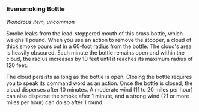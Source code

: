 *** Eversmoking Bottle
:PROPERTIES:
:CUSTOM_ID: eversmoking-bottle
:END:
/Wondrous item, uncommon/

Smoke leaks from the lead-stoppered mouth of this brass bottle, which
weighs 1 pound. When you use an action to remove the stopper, a cloud of
thick smoke pours out in a 60-foot radius from the bottle. The cloud's
area is heavily obscured. Each minute the bottle remains open and within
the cloud, the radius increases by 10 feet until it reaches its maximum
radius of 120 feet.

The cloud persists as long as the bottle is open. Closing the bottle
requires you to speak its command word as an action. Once the bottle is
closed, the cloud disperses after 10 minutes. A moderate wind (11 to 20
miles per hour) can also disperse the smoke after 1 minute, and a strong
wind (21 or more miles per hour) can do so after 1 round.
